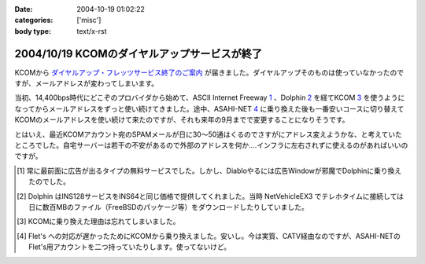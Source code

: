 :date: 2004-10-19 01:02:22
:categories: ['misc']
:body type: text/x-rst

=============================================
2004/10/19 KCOMのダイヤルアップサービスが終了
=============================================

KCOMから `ダイヤルアップ・フレッツサービス終了のご案内`_ が届きました。ダイヤルアップそのものは使っていなかったのですが、メールアドレスが変わってしまいます。

当初、14,400bps時代にどこぞのプロバイダから始めて、ASCII Internet Freeway 1_ 、Dolphin 2_ を経てKCOM 3_ を使うようになってからメールアドレスをずっと使い続けてきました。途中、ASAHI-NET 4_ に乗り換えた後も一番安いコースに切り替えてKCOMのメールアドレスを使い続けて来たのですが、それも来年の9月までで変更することになりそうです。

とはいえ、最近KCOMアカウント宛のSPAMメールが日に30～50通はくるのでさすがにアドレス変えようかな、と考えていたところでした。自宅サーバーは若干の不安があるので外部のアドレスを何か‥‥インフラに左右されずに使えるのがあればいいのですが。


.. [1] 常に最前面に広告が出るタイプの無料サービスでした。しかし、Diabloやるには広告Windowが邪魔でDolphinに乗り換えたのでした。

.. [2] Dolphin はINS128サービスをINS64と同じ価格で提供してくれました。当時 NetVehicleEX3 でテレホタイムに接続しては日に数百MBのファイル（FreeBSDのパッケージ等）をダウンロードしたりしていました。

.. [3] KCOMに乗り換えた理由は忘れてしまいました。

.. [4] Flet's への対応が遅かったためにKCOMから乗り換えました。安いし。今は実質、CATV経由なのですが、ASAHI-NETのFlet's用アカウントを二つ持っていたりします。使ってないけど。

.. _`ダイヤルアップ・フレッツサービス終了のご案内`: http://www.kcom.ne.jp/access/annai/index.html


.. :extend type: text/plain
.. :extend:
